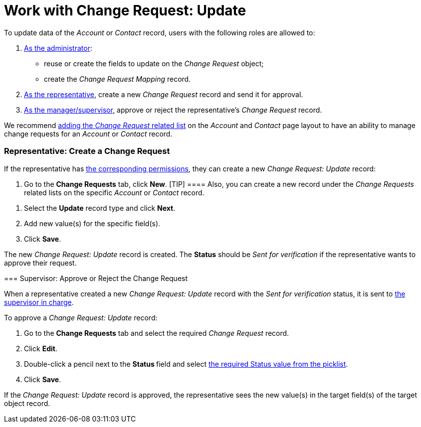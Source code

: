 = Work with Change Request: Update

To update data of the _Account_ or _Contact_ record, users with the
following roles are allowed to:

. xref:admin-guide/change-request-management/configure-a-new-change-request-update[As the administrator]:
* reuse or create the fields to update on the _Change Request_ object;
* create the _Change Request Mapping_ record.
. xref:admin-guide/change-request-management/work-with-change-request#h2__1795631670[As the
representative], create a new _Change Request_ record and send it for
approval.
. xref:admin-guide/change-request-management/work-with-change-request#ChangeRequestCreating-UpdateChangeRequestApproval[As
the manager/supervisor], approve or reject the representative's _Change
Request_ record.



We
recommend https://help.salesforce.com/articleView?id=admin_files_related_list_setup.htm&type=5[adding
the _Change Request_ related list] on the__ Account__ and _Contact_ page
layout to have an ability to manage change requests for
an _Account_ or _Contact_ record.

[[h2_1798626951]]
=== Representative: Create a Change Request

If the representative has
xref:/articles/project-ct-cpg/change-requests-management/a/h2__1657289809[the
corresponding permissions], they can create a new _Change Request:
Update_ record:

. Go to the *Change Requests* tab, click *New*.
[TIP] ==== Also, you can create a new record under the _Change
Requests_ related lists on the specific _Account_ or _Contact_ record.
====
. Select the *Update* record type and click *Next*.
. Add new value(s) for the specific field(s).
. Click *Save*.

The new _Change Request: Update_ record is created. The *Status* should
be _Sent for verification_ if the representative wants to approve their
request.

[[h2__690152387]]
=== Supervisor: Approve or Reject the Change Request

When a representative created a new _Change Request: Update_ record with
the _Sent for verification_ status, it is sent to
xref:/articles/project-ct-cpg/change-requests-management/a/h2__1657289809[the
supervisor in charge].



To approve a _Change Request: Update_ record:

. Go to the *Change Requests* tab and select the required _Change
Request_ record.
. Click *Edit*.
. Double-click a pencil next to the **Status **field and select
xref:admin-guide/change-request-management/change-request-field-reference[the required Status value from
the picklist].
. Click *Save*.

If the _Change Request: Update_ record is approved, the representative
sees the new value(s) in the target field(s) of the target object
record. 
